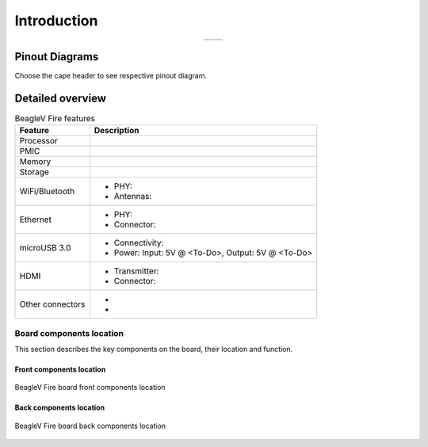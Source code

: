 .. _beaglev-fire-introduction:

Introduction
#############


.. table::
   :align: center
   :widths: auto

   +----------------------------------------------------+---------------------------------------------------------+
   | .. image:: media/product-pictures/front.*          | .. image:: media/product-pictures/back.*                |
   |    :width: 700                                     |       :width: 700                                       |
   |    :align: center                                  |       :align: center                                    |
   |    :alt: BeagleV Fire front                        |       :alt: BeagleV Fire back                           |
   +----------------------------------------------------+---------------------------------------------------------+

Pinout Diagrams
***************

Choose the cape header to see respective pinout diagram.

.. tabs::

   .. group-tab:: P8 cape header

        .. figure:: media/pinout/BeagleV-Fire-P8.*
            :align: center
            :alt: BeagleV Fire P8 cape header pinout

            BeagleV Fire P8 cape header pinout


   .. group-tab:: P9 cape header

        .. figure:: media/pinout/BeagleV-Fire-P9.*
            :align: center
            :alt: BeagleV Fire P9 cape header pinout

            BeagleV Fire P9 cape header pinout

.. _beaglev-fire-detaild-overview:

Detailed overview
******************

.. table:: BeagleV Fire features
        
    +----------------------------+---------------------------------------------------------------------------+
    | Feature                    | Description                                                               |
    +============================+===========================================================================+
    | Processor                  |                                                                           |
    +----------------------------+---------------------------------------------------------------------------+
    | PMIC                       |                                                                           |
    +----------------------------+---------------------------------------------------------------------------+
    | Memory                     |                                                                           |
    +----------------------------+---------------------------------------------------------------------------+
    | Storage                    |                                                                           |
    +----------------------------+---------------------------------------------------------------------------+
    | WiFi/Bluetooth             | - PHY:                                                                    |
    |                            | - Antennas:                                                               |
    +----------------------------+---------------------------------------------------------------------------+
    | Ethernet                   | - PHY:                                                                    |
    |                            | - Connector:                                                              |
    +----------------------------+---------------------------------------------------------------------------+
    | microUSB 3.0               | - Connectivity:                                                           |
    |                            | - Power: Input: 5V @ <To-Do>, Output: 5V @ <To-Do>                        |
    +----------------------------+---------------------------------------------------------------------------+
    | HDMI                       | - Transmitter:                                                            |
    |                            | - Connector:                                                              |
    +----------------------------+---------------------------------------------------------------------------+
    | Other connectors           | -                                                                         |
    |                            | -                                                                         |
    +----------------------------+---------------------------------------------------------------------------+

Board components location
==========================

This section describes the key components on the board, their location and function.

Front components location
-------------------------

.. figure:: media/components-front.*
    :width: 1400
    :align: center
    :alt: BeagleV Fire board front components location
    
    BeagleV Fire board front components location


.. todo:: add front components table.


Back components location
-------------------------

.. figure:: media/components-back.*
    :width: 1400
    :align: center
    :alt: BeagleV Fire board back components location

    BeagleV Fire board back components location


.. todo:: add back components table.